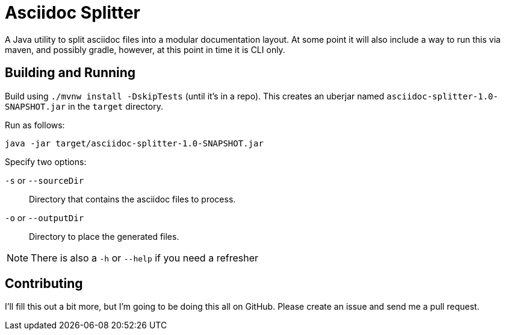 = Asciidoc Splitter

A Java utility to split asciidoc files into a modular documentation layout.
At some point it will also include a way to run this via maven, and possibly gradle, however, at this point in time it is CLI only.

== Building and Running

Build using `./mvnw install -DskipTests` (until it's in a repo). This creates an
uberjar named `asciidoc-splitter-1.0-SNAPSHOT.jar` in the `target` directory.

Run as follows:

`java -jar target/asciidoc-splitter-1.0-SNAPSHOT.jar`

Specify two options:

`-s` or `--sourceDir`:: Directory that contains the asciidoc files to process.
`-o` or `--outputDir`:: Directory to place the generated files.

NOTE: There is also a `-h` or `--help` if you need a refresher

== Contributing

I'll fill this out a bit more, but I'm going to be doing this all on GitHub.
Please create an issue and send me a pull request.
